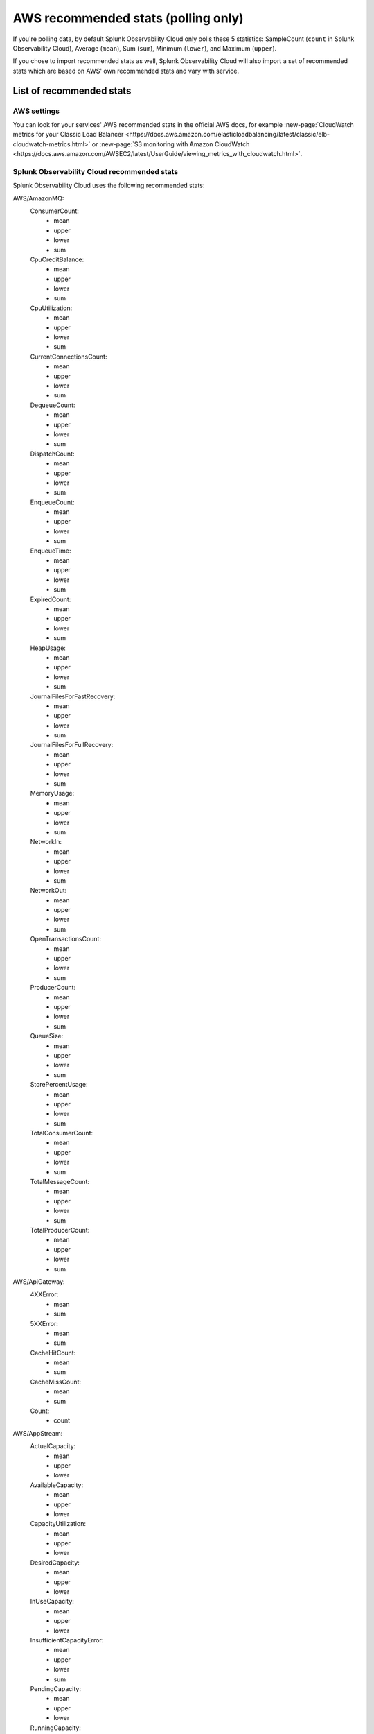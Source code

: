 .. _aws-recommended-stats:

************************************************************
AWS recommended stats (polling only)
************************************************************

.. meta::
  :description: List of recommended stats used in the AWS integration.

If you're polling data, by default Splunk Observability Cloud only polls these 5 statistics: SampleCount (``count`` in Splunk Observability Cloud), Average (``mean``), Sum (``sum``), Minimum (``lower``), and Maximum (``upper``).

If you chose to import recommended stats as well, Splunk Observability Cloud will also import a set of recommended stats which are based on AWS' own recommended stats and vary with service. 

List of recommended stats
==================================================

AWS settings
--------------------------------------------------

You can look for your services' AWS recommended stats in the official AWS docs, for example :new-page:`CloudWatch metrics for your Classic Load Balancer <https://docs.aws.amazon.com/elasticloadbalancing/latest/classic/elb-cloudwatch-metrics.html>` or :new-page:`S3 monitoring with Amazon CloudWatch <https://docs.aws.amazon.com/AWSEC2/latest/UserGuide/viewing_metrics_with_cloudwatch.html>`.

Splunk Observability Cloud recommended stats
--------------------------------------------------

Splunk Observability Cloud uses the following recommended stats:

AWS/AmazonMQ:
  ConsumerCount:
    - mean
    - upper
    - lower
    - sum
  CpuCreditBalance:
    - mean
    - upper
    - lower
    - sum
  CpuUtilization:
    - mean
    - upper
    - lower
    - sum
  CurrentConnectionsCount:
    - mean
    - upper
    - lower
    - sum
  DequeueCount:
    - mean
    - upper
    - lower
    - sum
  DispatchCount:
    - mean
    - upper
    - lower
    - sum
  EnqueueCount:
    - mean
    - upper
    - lower
    - sum
  EnqueueTime:
    - mean
    - upper
    - lower
    - sum
  ExpiredCount:
    - mean
    - upper
    - lower
    - sum
  HeapUsage:
    - mean
    - upper
    - lower
    - sum
  JournalFilesForFastRecovery:
    - mean
    - upper
    - lower
    - sum
  JournalFilesForFullRecovery:
    - mean
    - upper
    - lower
    - sum
  MemoryUsage:
    - mean
    - upper
    - lower
    - sum
  NetworkIn:
    - mean
    - upper
    - lower
    - sum
  NetworkOut:
    - mean
    - upper
    - lower
    - sum
  OpenTransactionsCount:
    - mean
    - upper
    - lower
    - sum
  ProducerCount:
    - mean
    - upper
    - lower
    - sum
  QueueSize:
    - mean
    - upper
    - lower
    - sum
  StorePercentUsage:
    - mean
    - upper
    - lower
    - sum
  TotalConsumerCount:
    - mean
    - upper
    - lower
    - sum
  TotalMessageCount:
    - mean
    - upper
    - lower
    - sum
  TotalProducerCount:
    - mean
    - upper
    - lower
    - sum
AWS/ApiGateway:
  4XXError:
    - mean
    - sum
  5XXError:
    - mean
    - sum
  CacheHitCount:
    - mean
    - sum
  CacheMissCount:
    - mean
    - sum
  Count:
    - count
AWS/AppStream:
  ActualCapacity:
    - mean
    - upper
    - lower
  AvailableCapacity:
    - mean
    - upper
    - lower
  CapacityUtilization:
    - mean
    - upper
    - lower
  DesiredCapacity:
    - mean
    - upper
    - lower
  InUseCapacity:
    - mean
    - upper
    - lower
  InsufficientCapacityError:
    - mean
    - upper
    - lower
    - sum
  PendingCapacity:
    - mean
    - upper
    - lower
  RunningCapacity:
    - mean
    - upper
    - lower
AWS/ApplicationELB:
  ActiveConnectionCount:
    - sum
  ClientTLSNegotiationErrorCount:
    - sum
  ELBAuthError:
    - sum
  ELBAuthFailure:
    - sum
  ELBAuthLatency:
    - mean
    - upper
    - lower
  ELBAuthRefreshTokenSuccess:
    - sum
  ELBAuthSuccess:
    - sum
  ELBAuthUserClaimsSizeExceeded:
    - sum
  HTTPCode_ELB_3XX_Count:
    - sum
  HTTPCode_ELB_4XX_Count:
    - sum
  HTTPCode_ELB_500_Count:
    - sum
  HTTPCode_ELB_502_Count:
    - sum
  HTTPCode_ELB_503_Count:
    - sum
  HTTPCode_ELB_504_Count:
    - sum
  HTTPCode_ELB_5XX_Count:
    - sum
  HTTPCode_Target_2XX_Count:
    - sum
  HTTPCode_Target_3XX_Count:
    - sum
  HTTPCode_Target_4XX_Count:
    - sum
  HTTPCode_Target_5XX_Count:
    - sum
  HTTP_Fixed_Response_Count:
    - sum
  HTTP_Redirect_Count:
    - sum
  HTTP_Redirect_Url_Limit_Exceeded_Count:
    - sum
  HealthyHostCount:
    - mean
    - upper
    - lower
  IPv6ProcessedBytes:
    - sum
  IPv6RequestCount:
    - sum
  LambdaInternalError:
    - sum
  LambdaTargetProcessedBytes:
    - sum
  LambdaUserError:
    - sum
  NewConnectionCount:
    - sum
  NonStickyRequestCount:
    - sum
  ProcessedBytes:
    - sum
  RejectedConnectionCount:
    - sum
  RequestCount:
    - sum
  RequestCountPerTarget:
    - sum
  RuleEvaluations:
    - sum
  StandardProcessedBytes:
    - sum
  TargetConnectionErrorCount:
    - sum
  TargetResponseTime:
    - mean
  TargetTLSNegotiationErrorCount:
    - sum
  UnHealthyHostCount:
    - mean
    - upper
    - lower
AWS/CloudFront:
  4xxErrorRate:
    - mean
  5xxErrorRate:
    - mean
  BytesDownloaded:
    - sum
  BytesUploaded:
    - sum
  Requests:
    - sum
  TotalErrorRate:
    - mean
AWS/CloudSearch:
  IndexUtilization:
    - mean
    - upper
  Partitions:
    - upper
    - lower
  SearchableDocuments:
    - upper
  SuccessfulRequests:
    - upper
    - sum
AWS/DynamoDB:
  PendingReplicationCount:
    - mean
    - count
    - sum
  ProvisionedReadCapacityUnits:
    - mean
    - upper
    - lower
  ProvisionedWriteCapacityUnits:
    - mean
    - upper
    - lower
  ReadThrottleEvents:
    - count
    - sum
  ReplicationLatency:
    - mean
    - upper
    - lower
  SuccessfulRequestLatency:
    - mean
    - upper
    - lower
    - count
  SystemErrors:
    - count
    - sum
  ThrottledRequests:
    - count
    - sum
  TimeToLiveDeletedItemCount:
    - sum
  UserErrors:
    - count
    - sum
  WriteThrottleEvents:
    - count
    - sum
AWS/EC2:
  NetworkPacketsIn:
    - mean
    - upper
    - lower
  NetworkPacketsOut:
    - mean
    - upper
    - lower
AWS/ECS:
  CPUReservation:
    - mean
  CPUUtilization:
    - mean
    - count
  MemoryReservation:
    - mean
  MemoryUtilization:
    - mean
    - count
AWS/EFS:
  BurstCreditBalance:
    - mean
    - upper
    - lower
  ClientConnections:
    - sum
  PermittedThroughput:
    - mean
    - upper
    - lower
AWS/ELB:
  BackendConnectionErrors:
    - sum
  HTTPCode_Backend_2XX:
    - sum
  HTTPCode_Backend_3XX:
    - sum
  HTTPCode_Backend_4XX:
    - sum
  HTTPCode_Backend_5XX:
    - sum
  HTTPCode_ELB_4XX:
    - sum
  HTTPCode_ELB_5XX:
    - sum
  HealthyHostCount:
    - mean
    - upper
  Latency:
    - mean
    - upper
  RequestCount:
    - sum
  SpilloverCount:
    - sum
  SurgeQueueLength:
    - mean
    - upper
    - lower
  UnHealthyHostCount:
    - mean
    - lower
AWS/ES:
  AutomatedSnapshotFailure:
    - upper
    - lower
  CPUCreditBalance:
    - lower
  CPUUtilization:
    - mean
    - upper
  ClusterIndexWritesBlocked:
    - upper
  ClusterStatus.green:
    - upper
    - lower
  ClusterStatus.red:
    - upper
    - lower
  ClusterStatus.yellow:
    - upper
    - lower
  ClusterUsedSpace:
    - upper
    - lower
  DeletedDocuments:
    - mean
    - upper
    - lower
  DiskQueueDepth:
    - mean
    - upper
    - lower
  ElasticsearchRequests:
    - sum
  FreeStorageSpace:
    - mean
    - upper
    - lower
    - sum
  IndexingLatency:
    - mean
  IndexingRate:
    - mean
  InvalidHostHeaderRequests:
    - sum
  JVMGCOldCollectionCount:
    - upper
  JVMGCOldCollectionTime:
    - upper
  JVMGCYoungCollectionCount:
    - upper
  JVMGCYoungCollectionTime:
    - upper
  JVMMemoryPressure:
    - upper
  KMSKeyError:
    - upper
    - lower
  KMSKeyInaccessible:
    - upper
    - lower
  KibanaHealthyNodes:
    - lower
  MasterCPUCreditBalance:
    - lower
  MasterCPUUtilization:
    - mean
  MasterJVMMemoryPressure:
    - upper
  MasterReachableFromNode:
    - upper
    - lower
  Nodes:
    - mean
    - upper
    - lower
  ReadIOPS:
    - mean
    - upper
    - lower
  ReadLatency:
    - mean
    - upper
    - lower
  ReadThroughput:
    - mean
    - upper
    - lower
  RequestCount:
    - sum
  SearchLatency:
    - mean
  SearchRate:
    - mean
  SearchableDocuments:
    - mean
    - upper
    - lower
  SysMemoryUtilization:
    - mean
    - upper
    - lower
  ThreadpoolBulkQueue:
    - upper
  ThreadpoolBulkRejected:
    - upper
  ThreadpoolBulkThreads:
    - upper
  ThreadpoolForce_mergeQueue:
    - upper
  ThreadpoolForce_mergeRejected:
    - upper
    - sum
  ThreadpoolForce_mergeThreads:
    - mean
    - upper
    - sum
  ThreadpoolIndexQueue:
    - upper
  ThreadpoolIndexRejected:
    - upper
    - sum
  ThreadpoolIndexThreads:
    - upper
  ThreadpoolSearchQueue:
    - upper
  ThreadpoolSearchRejected:
    - upper
    - sum
  ThreadpoolSearchThreads:
    - upper
  WriteIOPS:
    - mean
    - upper
    - lower
  WriteLatency:
    - mean
    - upper
    - lower
  WriteThroughput:
    - mean
    - upper
    - lower
AWS/GameLift:
  ActivatingGameSessions:
    - mean
    - upper
    - lower
  ActiveGameSessions:
    - mean
    - upper
    - lower
  ActiveInstances:
    - mean
    - upper
    - lower
  ActiveServerProcesses:
    - mean
    - upper
    - lower
  AvailableGameSessions:
    - mean
    - upper
    - lower
  AverageWaitTime:
    - mean
    - upper
    - lower
    - sum
  CurrentPlayerSessions:
    - mean
    - upper
    - lower
  CurrentTickets:
    - mean
    - upper
    - lower
    - sum
  DesiredInstances:
    - mean
    - upper
    - lower
  FirstChoiceNotViable:
    - mean
    - upper
    - lower
    - sum
  FirstChoiceOutOfCapacity:
    - mean
    - upper
    - lower
    - sum
  GameSessionInterruptions:
    - mean
    - upper
    - lower
    - sum
  HealthyServerProcesses:
    - mean
    - upper
    - lower
  IdleInstances:
    - mean
    - upper
    - lower
  InstanceInterruptions:
    - mean
    - upper
    - lower
    - sum
  LowestLatencyPlacement:
    - mean
    - upper
    - lower
    - sum
  LowestPricePlacement:
    - mean
    - upper
    - lower
    - sum
  MatchAcceptancesTimedOut:
    - sum
  MatchesAccepted:
    - sum
  MatchesCreated:
    - sum
  MatchesPlaced:
    - sum
  MatchesRejected:
    - sum
  MaxInstances:
    - mean
    - upper
    - lower
  MinInstances:
    - mean
    - upper
    - lower
  PercentAvailableGameSessions:
    - mean
  PercentHealthyServerProcesses:
    - mean
    - upper
    - lower
  PercentIdleInstances:
    - mean
    - upper
    - lower
  Placement:
    - sum
  PlacementsCanceled:
    - mean
    - upper
    - lower
    - sum
  PlacementsFailed:
    - mean
    - upper
    - lower
    - sum
  PlacementsStarted:
    - mean
    - upper
    - lower
    - sum
  PlacementsSucceeded:
    - mean
    - upper
    - lower
    - sum
  PlacementsTimedOut:
    - mean
    - upper
    - lower
    - sum
  PlayerSessionActivations:
    - mean
    - upper
    - lower
    - sum
  PlayersStarted:
    - sum
  QueueDepth:
    - mean
    - upper
    - lower
    - sum
  RuleEvaluationsFailed:
    - sum
  RuleEvaluationsPassed:
    - sum
  ServerProcessAbnormalTerminations:
    - mean
    - upper
    - lower
    - sum
  ServerProcessActivations:
    - mean
    - upper
    - lower
    - sum
  ServerProcessTerminations:
    - mean
    - upper
    - lower
    - sum
  TicketsFailed:
    - sum
  TicketsStarted:
    - sum
  TicketsTimedOut:
    - sum
  TimeToMatch:
    - mean
    - upper
    - lower
    - count
  TimeToTicketCancel:
    - mean
    - upper
    - lower
    - count
  TimeToTicketSuccess:
    - mean
    - upper
    - lower
    - count
AWS/KMS:
  SecondsUntilKeyMaterialExpiration:
    - lower
AWS/Kinesis:
  GetRecords.IteratorAgeMilliseconds:
    - mean
    - upper
    - lower
    - count
  GetRecords.Latency:
    - mean
    - upper
    - lower
  GetRecords.Success:
    - mean
    - count
    - sum
  IteratorAgeMilliseconds:
    - mean
    - upper
    - lower
    - count
  PutRecord.Latency:
    - mean
    - upper
    - lower
  PutRecord.Success:
    - mean
    - count
    - sum
  PutRecords.Latency:
    - mean
    - upper
    - lower
  PutRecords.Success:
    - mean
    - count
    - sum
  SubscribeToShardEvent.MillisBehindLatest:
    - mean
    - upper
    - lower
    - count
AWS/KinesisAnalytics:
  downtime:
    - sum
  lastCheckpointDuration:
    - mean
    - upper
  lastCheckpointSize:
    - sum
AWS/Lambda:
  ConcurrentExecutions:
    - upper
  DeadLetterErrors:
    - sum
  DestinationDeliveryFailures:
    - sum
  Duration:
    - mean
    - upper
  Errors:
    - sum
  Invocations:
    - sum
  IteratorAge:
    - mean
    - upper
  ProvisionedConcurrencyInvocations:
    - sum
  ProvisionedConcurrencySpilloverInvocations:
    - sum
  ProvisionedConcurrencyUtilization:
    - upper
  ProvisionedConcurrentExecutions:
    - upper
  Throttles:
    - sum
  UnreservedConcurrentExecutions:
    - upper
AWS/Logs:
  DeliveryErrors:
    - sum
  DeliveryThrottling:
    - sum
  ForwardedBytes:
    - sum
  ForwardedLogEvents:
    - sum
  IncomingBytes:
    - sum
  IncomingLogEvents:
    - sum
AWS/NATGateway:
  ActiveConnectionCount:
    - upper
  BytesInFromDestination:
    - sum
  BytesInFromSource:
    - sum
  BytesOutToDestination:
    - sum
  BytesOutToSource:
    - sum
  ConnectionAttemptCount:
    - sum
  ConnectionEstablishedCount:
    - sum
  ErrorPortAllocation:
    - sum
  IdleTimeoutCount:
    - sum
  PacketsDropCount:
    - sum
  PacketsInFromDestination:
    - sum
  PacketsInFromSource:
    - sum
  PacketsOutToDestination:
    - sum
  PacketsOutToSource:
    - sum
AWS/NetworkELB:
  ActiveFlowCount:
    - mean
    - upper
    - lower
  ActiveFlowCount_TLS:
    - mean
    - upper
    - lower
  ClientTLSNegotiationErrorCount:
    - sum
  HealthyHostCount:
    - upper
    - lower
  NewFlowCount:
    - sum
  NewFlowCount_TLS:
    - sum
  ProcessedBytes:
    - sum
  ProcessedBytes_TLS:
    - sum
  TCP_Client_Reset_Count:
    - sum
  TCP_ELB_Reset_Count:
    - sum
  TCP_Target_Reset_Count:
    - sum
  TargetTLSNegotiationErrorCount:
    - sum
  UnHealthyHostCount:
    - upper
    - lower
AWS/Polly:
  2XXCount:
    - mean
    - count
    - sum
  4XXCount:
    - mean
    - count
    - sum
  5XXCount:
    - mean
    - count
    - sum
  ResponseLatency:
    - mean
    - upper
    - lower
    - count
AWS/Route53:
  ChildHealthCheckHealthyCount:
    - mean
  ConnectionTime:
    - mean
  HealthCheckPercentageHealthy:
    - mean
    - upper
    - lower
  HealthCheckStatus:
    - lower
  SSLHandshakeTime:
    - mean
  TimeToFirstByte:
    - mean
AWS/S3:
  AllRequests:
    - sum
  BucketSizeBytes:
    - mean
  DeleteRequests:
    - sum
  GetRequests:
    - sum
  HeadRequests:
    - sum
  ListRequests:
    - sum
  NumberOfObjects:
    - mean
  PostRequests:
    - sum
  PutRequests:
    - sum
  SelectRequests:
    - sum
AWS/SNS:
  NumberOfMessagesPublished:
    - sum
  NumberOfNotificationsDelivered:
    - sum
  NumberOfNotificationsFailed:
    - mean
    - sum
  NumberOfNotificationsFilteredOut:
    - mean
    - sum
  NumberOfNotificationsFilteredOut-InvalidAttributes:
    - mean
    - sum
  NumberOfNotificationsFilteredOut-NoMessageAttributes:
    - mean
    - sum
  PublishSize:
    - mean
    - upper
    - lower
    - count
  SMSMonthToDateSpentUSD:
    - upper
  SMSSuccessRate:
    - mean
    - count
    - sum
AWS/SWF:
  ActivityTaskScheduleToCloseTime:
    - mean
    - upper
    - lower
  ActivityTaskScheduleToStartTime:
    - mean
    - upper
    - lower
  ActivityTaskStartToCloseTime:
    - mean
    - upper
    - lower
  ActivityTasksCanceled:
    - sum
  ActivityTasksCompleted:
    - sum
  ActivityTasksFailed:
    - sum
  ConsumedCapacity:
    - sum
  DecisionTaskScheduleToStartTime:
    - mean
    - upper
    - lower
  DecisionTaskStartToCloseTime:
    - mean
    - upper
    - lower
  DecisionTasksCompleted:
    - sum
  PendingTasks:
    - sum
  ProvisionedBucketSize:
    - lower
  ProvisionedRefillRate:
    - lower
  ScheduledActivityTasksTimedOutOnClose:
    - sum
  ScheduledActivityTasksTimedOutOnStart:
    - sum
  StartedActivityTasksTimedOutOnClose:
    - sum
  StartedActivityTasksTimedOutOnHeartbeat:
    - sum
  StartedDecisionTasksTimedOutOnClose:
    - sum
  ThrottledEvents:
    - sum
  WorkflowStartToCloseTime:
    - mean
    - upper
    - lower
  WorkflowsCanceled:
    - sum
  WorkflowsCompleted:
    - sum
  WorkflowsContinuedAsNew:
    - sum
  WorkflowsFailed:
    - sum
  WorkflowsTerminated:
    - sum
  WorkflowsTimedOut:
    - sum
AWS/SageMaker:
  DatasetObjectsAutoAnnotated:
    - upper
  DatasetObjectsHumanAnnotated:
    - upper
  DatasetObjectsLabelingFailed:
    - upper
  Invocation4XXErrors:
    - mean
    - sum
  Invocation5XXErrors:
    - mean
    - sum
  Invocations:
    - count
    - sum
  InvocationsPerInstance:
    - sum
  JobsFailed:
    - count
    - sum
  JobsStopped:
    - count
    - sum
  JobsSucceeded:
    - count
    - sum
  TotalDatasetObjectsLabeled:
    - upper
AWS/StorageGateway:
  CloudBytesDownloaded:
    - count
    - sum
  CloudBytesUploaded:
    - count
    - sum
  CloudDownloadLatency:
    - mean
  ReadBytes:
    - count
    - sum
  ReadTime:
    - mean
  WriteBytes:
    - count
    - sum
  WriteTime:
    - mean
AWS/Translate:
  CharacterCount:
    - mean
    - upper
    - lower
    - sum
  ResponseTime:
    - mean
    - count
  ServerErrorCount:
    - mean
    - sum
  SuccessfulRequestCount:
    - mean
    - sum
  ThrottledCount:
    - mean
    - sum
  UserErrorCount:
    - mean
    - sum
Glue:
  glue.ALL.jvm.heap.usage:
    - mean
  glue.ALL.jvm.heap.used:
    - mean
  glue.ALL.s3.filesystem.read_bytes:
    - sum
  glue.ALL.s3.filesystem.write_bytes:
    - sum
  glue.ALL.system.cpuSystemLoad:
    - mean
  glue.driver.BlockManager.disk.diskSpaceUsed_MB:
    - mean
  glue.driver.ExecutorAllocationManager.executors.numberAllExecutors:
    - mean
  glue.driver.ExecutorAllocationManager.executors.numberMaxNeededExecutors:
    - upper
  glue.driver.aggregate.bytesRead:
    - sum
  glue.driver.aggregate.elapsedTime:
    - sum
  glue.driver.aggregate.numCompletedStages:
    - sum
  glue.driver.aggregate.numCompletedTasks:
    - sum
  glue.driver.aggregate.numFailedTasks:
    - sum
  glue.driver.aggregate.numKilledTasks:
    - sum
  glue.driver.aggregate.recordsRead:
    - sum
  glue.driver.aggregate.shuffleBytesWritten:
    - sum
  glue.driver.aggregate.shuffleLocalBytesRead:
    - sum
  glue.driver.jvm.heap.usage:
    - mean
  glue.driver.jvm.heap.used:
    - mean
  glue.driver.s3.filesystem.read_bytes:
    - sum
  glue.driver.s3.filesystem.write_bytes:
    - sum
  glue.driver.system.cpuSystemLoad:
    - mean
  glue.executorId.jvm.heap.usage:
    - mean
WAF:
  AllowedRequests:
    - sum
  BlockedRequests:
    - sum
  CountedRequests:
    - sum
  PassedRequests:
    - sum
